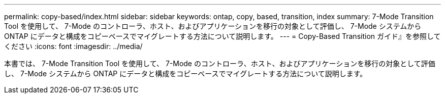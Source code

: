 ---
permalink: copy-based/index.html 
sidebar: sidebar 
keywords: ontap, copy, based, transition, index 
summary: 7-Mode Transition Tool を使用して、 7-Mode のコントローラ、ホスト、およびアプリケーションを移行の対象として評価し、 7-Mode システムから ONTAP にデータと構成をコピーベースでマイグレートする方法について説明します。 
---
= Copy-Based Transition ガイド』を参照してください
:icons: font
:imagesdir: ../media/


[role="lead"]
本書では、 7-Mode Transition Tool を使用して、 7-Mode のコントローラ、ホスト、およびアプリケーションを移行の対象として評価し、 7-Mode システムから ONTAP にデータと構成をコピーベースでマイグレートする方法について説明します。
